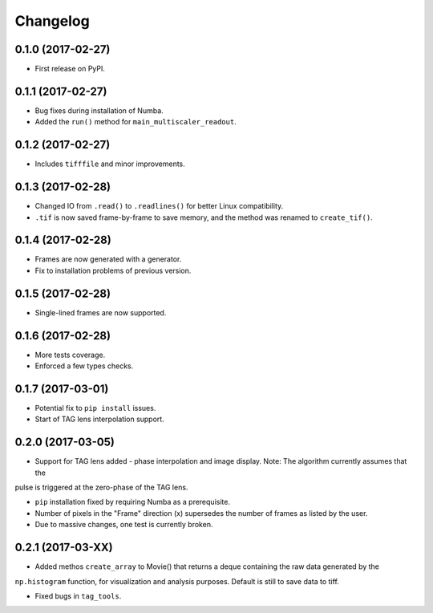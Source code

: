 
Changelog
=========

0.1.0 (2017-02-27)
-----------------------------------------

* First release on PyPI.

0.1.1 (2017-02-27)
-----------------------------------------

* Bug fixes during installation of Numba.
* Added the ``run()`` method for ``main_multiscaler_readout``.

0.1.2 (2017-02-27)
-----------------------------------------

* Includes ``tifffile`` and minor improvements.

0.1.3 (2017-02-28)
-----------------------------------------

* Changed IO from ``.read()`` to ``.readlines()`` for better Linux compatibility.
* ``.tif`` is now saved frame-by-frame to save memory, and the method was renamed to ``create_tif()``.

0.1.4 (2017-02-28)
-----------------------------------------

* Frames are now generated with a generator.
* Fix to installation problems of previous version.

0.1.5 (2017-02-28)
-----------------------------------------

* Single-lined frames are now supported.

0.1.6 (2017-02-28)
-----------------------------------------

* More tests coverage.

* Enforced a few types checks.

0.1.7 (2017-03-01)
-----------------------------------------

* Potential fix to ``pip install`` issues.

* Start of TAG lens interpolation support.

0.2.0 (2017-03-05)
-----------------------------------------

* Support for TAG lens added - phase interpolation and image display. Note: The algorithm currently assumes that the
pulse is triggered at the zero-phase of the TAG lens.

* ``pip`` installation fixed by requiring Numba as a prerequisite.

* Number of pixels in the "Frame" direction (x) supersedes the number of frames as listed by the user.

* Due to massive changes, one test is currently broken.

0.2.1 (2017-03-XX)
-----------------------------------------

* Added methos ``create_array`` to Movie() that returns a deque containing the raw data generated by the
``np.histogram`` function, for visualization and analysis purposes. Default is still to save data to tiff.

* Fixed bugs in ``tag_tools``.
